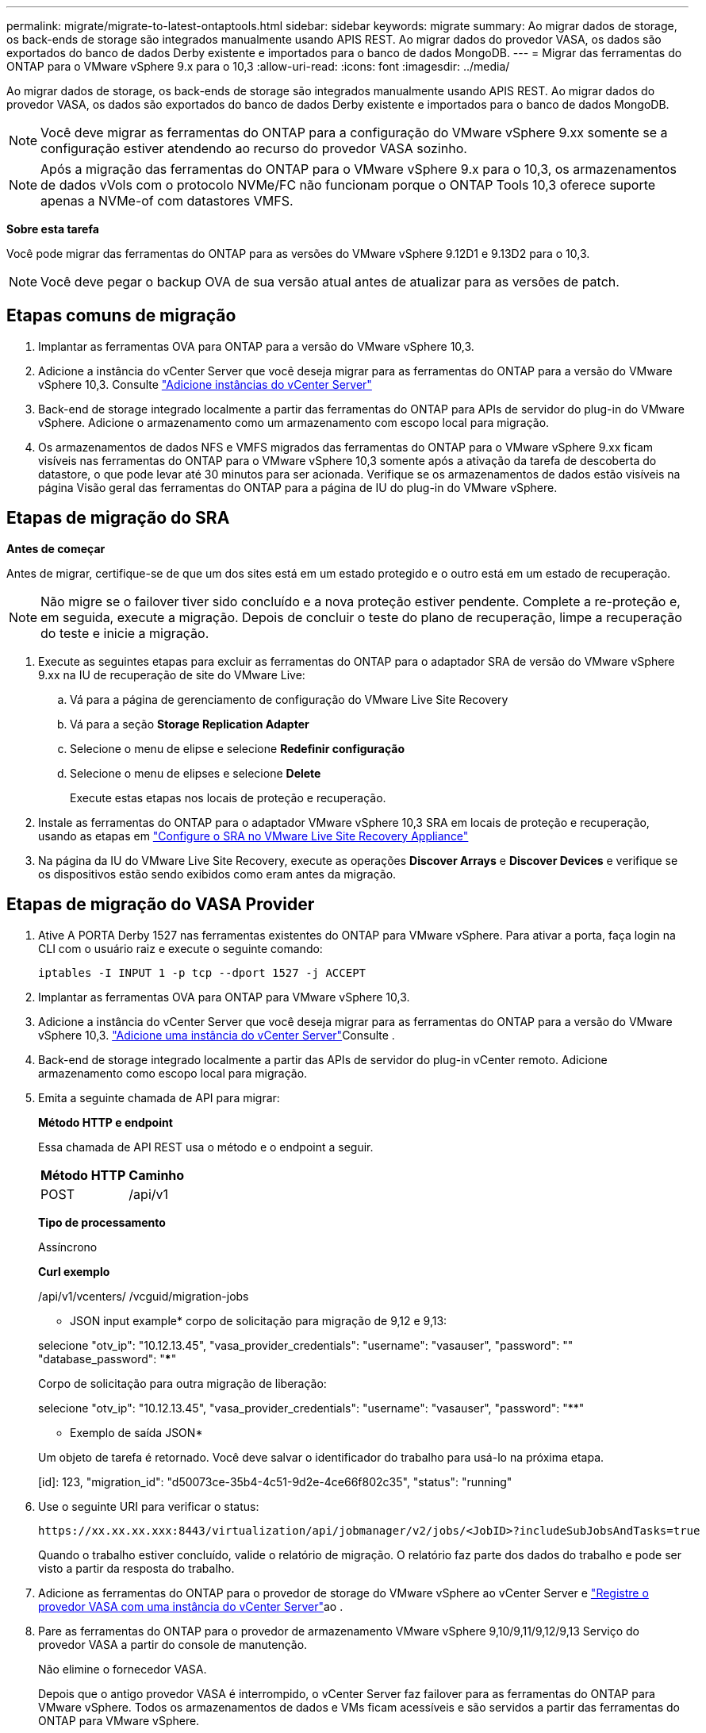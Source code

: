 ---
permalink: migrate/migrate-to-latest-ontaptools.html 
sidebar: sidebar 
keywords: migrate 
summary: Ao migrar dados de storage, os back-ends de storage são integrados manualmente usando APIS REST. Ao migrar dados do provedor VASA, os dados são exportados do banco de dados Derby existente e importados para o banco de dados MongoDB. 
---
= Migrar das ferramentas do ONTAP para o VMware vSphere 9.x para o 10,3
:allow-uri-read: 
:icons: font
:imagesdir: ../media/


[role="lead"]
Ao migrar dados de storage, os back-ends de storage são integrados manualmente usando APIS REST. Ao migrar dados do provedor VASA, os dados são exportados do banco de dados Derby existente e importados para o banco de dados MongoDB.


NOTE: Você deve migrar as ferramentas do ONTAP para a configuração do VMware vSphere 9.xx somente se a configuração estiver atendendo ao recurso do provedor VASA sozinho.


NOTE: Após a migração das ferramentas do ONTAP para o VMware vSphere 9.x para o 10,3, os armazenamentos de dados vVols com o protocolo NVMe/FC não funcionam porque o ONTAP Tools 10,3 oferece suporte apenas a NVMe-of com datastores VMFS.

*Sobre esta tarefa*

Você pode migrar das ferramentas do ONTAP para as versões do VMware vSphere 9.12D1 e 9.13D2 para o 10,3.


NOTE: Você deve pegar o backup OVA de sua versão atual antes de atualizar para as versões de patch.



== Etapas comuns de migração

. Implantar as ferramentas OVA para ONTAP para a versão do VMware vSphere 10,3.
. Adicione a instância do vCenter Server que você deseja migrar para as ferramentas do ONTAP para a versão do VMware vSphere 10,3. Consulte link:../configure/add-vcenter.html["Adicione instâncias do vCenter Server"]
. Back-end de storage integrado localmente a partir das ferramentas do ONTAP para APIs de servidor do plug-in do VMware vSphere. Adicione o armazenamento como um armazenamento com escopo local para migração.
. Os armazenamentos de dados NFS e VMFS migrados das ferramentas do ONTAP para o VMware vSphere 9.xx ficam visíveis nas ferramentas do ONTAP para o VMware vSphere 10,3 somente após a ativação da tarefa de descoberta do datastore, o que pode levar até 30 minutos para ser acionada. Verifique se os armazenamentos de dados estão visíveis na página Visão geral das ferramentas do ONTAP para a página de IU do plug-in do VMware vSphere.




== Etapas de migração do SRA

*Antes de começar*

Antes de migrar, certifique-se de que um dos sites está em um estado protegido e o outro está em um estado de recuperação.


NOTE: Não migre se o failover tiver sido concluído e a nova proteção estiver pendente. Complete a re-proteção e, em seguida, execute a migração. Depois de concluir o teste do plano de recuperação, limpe a recuperação do teste e inicie a migração.

. Execute as seguintes etapas para excluir as ferramentas do ONTAP para o adaptador SRA de versão do VMware vSphere 9.xx na IU de recuperação de site do VMware Live:
+
.. Vá para a página de gerenciamento de configuração do VMware Live Site Recovery
.. Vá para a seção *Storage Replication Adapter*
.. Selecione o menu de elipse e selecione *Redefinir configuração*
.. Selecione o menu de elipses e selecione *Delete*
+
Execute estas etapas nos locais de proteção e recuperação.



. Instale as ferramentas do ONTAP para o adaptador VMware vSphere 10,3 SRA em locais de proteção e recuperação, usando as etapas em link:../protect/configure-on-srm-appliance.html["Configure o SRA no VMware Live Site Recovery Appliance"]
. Na página da IU do VMware Live Site Recovery, execute as operações *Discover Arrays* e *Discover Devices* e verifique se os dispositivos estão sendo exibidos como eram antes da migração.




== Etapas de migração do VASA Provider

. Ative A PORTA Derby 1527 nas ferramentas existentes do ONTAP para VMware vSphere. Para ativar a porta, faça login na CLI com o usuário raiz e execute o seguinte comando:
+
[listing]
----
iptables -I INPUT 1 -p tcp --dport 1527 -j ACCEPT
----
. Implantar as ferramentas OVA para ONTAP para VMware vSphere 10,3.
. Adicione a instância do vCenter Server que você deseja migrar para as ferramentas do ONTAP para a versão do VMware vSphere 10,3. link:../configure/add-vcenter.html["Adicione uma instância do vCenter Server"]Consulte .
. Back-end de storage integrado localmente a partir das APIs de servidor do plug-in vCenter remoto. Adicione armazenamento como escopo local para migração.
. Emita a seguinte chamada de API para migrar:
+
[]
====
*Método HTTP e endpoint*

Essa chamada de API REST usa o método e o endpoint a seguir.

|===


| *Método HTTP* | *Caminho* 


| POST | /api/v1 
|===
*Tipo de processamento*

Assíncrono

*Curl exemplo*

/api/v1/vcenters/ /vcguid/migration-jobs

* JSON input example* corpo de solicitação para migração de 9,12 e 9,13:

selecione "otv_ip": "10.12.13.45", "vasa_provider_credentials": "username": "vasauser", "password": "**********" "database_password": "*************"

Corpo de solicitação para outra migração de liberação:

selecione "otv_ip": "10.12.13.45", "vasa_provider_credentials": "username": "vasauser", "password": "********"

* Exemplo de saída JSON*

Um objeto de tarefa é retornado. Você deve salvar o identificador do trabalho para usá-lo na próxima etapa.

[id]: 123, "migration_id": "d50073ce-35b4-4c51-9d2e-4ce66f802c35", "status": "running"

====
. Use o seguinte URI para verificar o status:
+
[listing]
----
https://xx.xx.xx.xxx:8443/virtualization/api/jobmanager/v2/jobs/<JobID>?includeSubJobsAndTasks=true
----
+
Quando o trabalho estiver concluído, valide o relatório de migração. O relatório faz parte dos dados do trabalho e pode ser visto a partir da resposta do trabalho.

. Adicione as ferramentas do ONTAP para o provedor de storage do VMware vSphere ao vCenter Server e link:../configure/registration-process.html["Registre o provedor VASA com uma instância do vCenter Server"]ao .
. Pare as ferramentas do ONTAP para o provedor de armazenamento VMware vSphere 9,10/9,11/9,12/9,13 Serviço do provedor VASA a partir do console de manutenção.
+
Não elimine o fornecedor VASA.

+
Depois que o antigo provedor VASA é interrompido, o vCenter Server faz failover para as ferramentas do ONTAP para VMware vSphere. Todos os armazenamentos de dados e VMs ficam acessíveis e são servidos a partir das ferramentas do ONTAP para VMware vSphere.

. Execute a migração de patches usando a seguinte API:
+
[]
====
*Método HTTP e endpoint*

Essa chamada de API REST usa o método e o endpoint a seguir.

|===


| *Método HTTP* | *Caminho* 


| PATCH | /api/v1 
|===
*Tipo de processamento*

Assíncrono

*Curl exemplo*

PATCH "/API/v1/vcenters/56d373bd-4163-44f9-a872-9adabb008ca9/migration-jobs/84dr73bd-9173-65R7-w345-8ufdbb887d43

* Exemplo de entrada JSON*

[id]: 123, "migration_id": "d50073ce-35b4-4c51-9d2e-4ce66f802c35", "status": "running"

* Exemplo de saída JSON*

Um objeto de tarefa é retornado. Você deve salvar o identificador do trabalho para usá-lo na próxima etapa.

[id]: 123, "migration_id": "d50073ce-35b4-4c51-9d2e-4ce66f802c35", "status": "running"

O corpo da solicitação está vazio para operação de patch.


NOTE: uuid é a migração uuid retornada na resposta da API pós migração.

Depois que a API de migração de patches for executada com sucesso, todas as VMs estarão em conformidade com a política de armazenamento.

====
. A API de exclusão para migração é:
+
[]
====
|===


| *Método HTTP* | *Caminho* 


| ELIMINAR | /api/v1 
|===
*Tipo de processamento*

Assíncrono

*Curl exemplo*

/api/v1/vcenters//vcguid/migration-jobs//migration_id

Essa API exclui a migração por ID de migração e exclui a migração no vCenter Server fornecido.

====


Após a migração bem-sucedida e depois de Registrar as ferramentas do ONTAP 10,3 no vCenter Server, faça o seguinte:

* Atualize o certificado em todos os hosts.
* Aguarde algum tempo antes de executar operações de datastore (DS) e Virtual Machine (VM). O tempo de espera depende do número de hosts, DS e VMs na configuração. Quando você não espera, as operações podem falhar intermitentemente.


*Depois de terminar*

Após a atualização, se o estado de conformidade da máquina virtual estiver desatualizado, reaplique a política de armazenamento da máquina virtual usando as seguintes etapas:

. Navegue até o datastore e selecione *Summary* > *VM Storage Policies*.
+
Em *conformidade com a política de armazenamento de VM*, você pode ver o status de conformidade. Mostra como *desatualizado*

. Selecione a política Storage VM e a VM correspondente
. Selecione *aplicar*
+
O status de conformidade em *conformidade com a política de armazenamento de VM* agora é mostrado como compatível.


